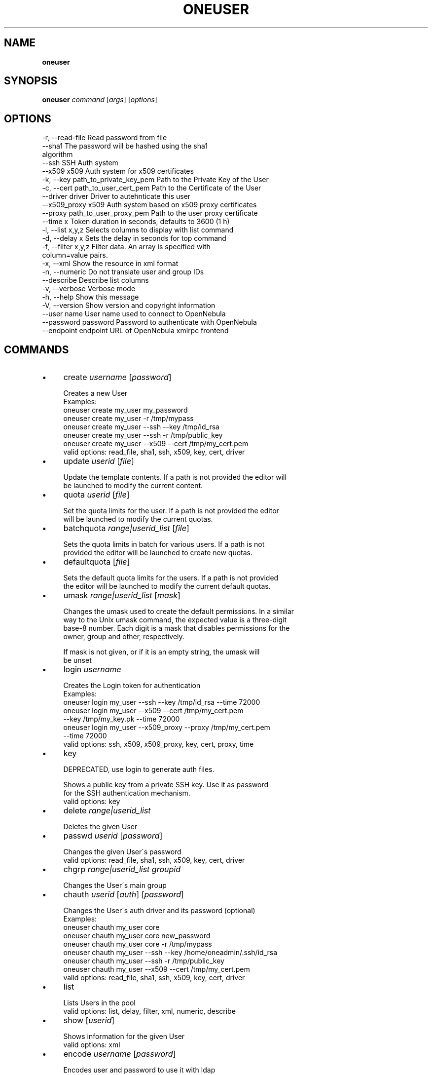 .\" generated with Ronn/v0.7.3
.\" http://github.com/rtomayko/ronn/tree/0.7.3
.
.TH "ONEUSER" "1" "January 2013" "" "oneuser(1) -- manages OpenNebula users"
.
.SH "NAME"
\fBoneuser\fR
.
.SH "SYNOPSIS"
\fBoneuser\fR \fIcommand\fR [\fIargs\fR] [\fIoptions\fR]
.
.SH "OPTIONS"
.
.nf

 \-r, \-\-read\-file           Read password from file
 \-\-sha1                    The password will be hashed using the sha1
                           algorithm
 \-\-ssh                     SSH Auth system
 \-\-x509                    x509 Auth system for x509 certificates
 \-k, \-\-key path_to_private_key_pem Path to the Private Key of the User
 \-c, \-\-cert path_to_user_cert_pem Path to the Certificate of the User
 \-\-driver driver           Driver to autehnticate this user
 \-\-x509_proxy              x509 Auth system based on x509 proxy certificates
 \-\-proxy path_to_user_proxy_pem Path to the user proxy certificate
 \-\-time x                  Token duration in seconds, defaults to 3600 (1 h)
 \-l, \-\-list x,y,z          Selects columns to display with list command
 \-d, \-\-delay x             Sets the delay in seconds for top command
 \-f, \-\-filter x,y,z        Filter data\. An array is specified with
                           column=value pairs\.
 \-x, \-\-xml                 Show the resource in xml format
 \-n, \-\-numeric             Do not translate user and group IDs
 \-\-describe                Describe list columns
 \-v, \-\-verbose             Verbose mode
 \-h, \-\-help                Show this message
 \-V, \-\-version             Show version and copyright information
 \-\-user name               User name used to connect to OpenNebula
 \-\-password password       Password to authenticate with OpenNebula
 \-\-endpoint endpoint       URL of OpenNebula xmlrpc frontend
.
.fi
.
.SH "COMMANDS"
.
.IP "\(bu" 4
create \fIusername\fR [\fIpassword\fR]
.
.IP "" 4
.
.nf

Creates a new User
Examples:
  oneuser create my_user my_password
  oneuser create my_user \-r /tmp/mypass
  oneuser create my_user \-\-ssh \-\-key /tmp/id_rsa
  oneuser create my_user \-\-ssh \-r /tmp/public_key
  oneuser create my_user \-\-x509 \-\-cert /tmp/my_cert\.pem
valid options: read_file, sha1, ssh, x509, key, cert, driver
.
.fi
.
.IP "" 0

.
.IP "\(bu" 4
update \fIuserid\fR [\fIfile\fR]
.
.IP "" 4
.
.nf

Update the template contents\. If a path is not provided the editor will
be launched to modify the current content\.
.
.fi
.
.IP "" 0

.
.IP "\(bu" 4
quota \fIuserid\fR [\fIfile\fR]
.
.IP "" 4
.
.nf

Set the quota limits for the user\. If a path is not provided the editor
will be launched to modify the current quotas\.
.
.fi
.
.IP "" 0

.
.IP "\(bu" 4
batchquota \fIrange|userid_list\fR [\fIfile\fR]
.
.IP "" 4
.
.nf

Sets the quota limits in batch for various users\. If a path is not
provided the editor will be launched to create new quotas\.
.
.fi
.
.IP "" 0

.
.IP "\(bu" 4
defaultquota [\fIfile\fR]
.
.IP "" 4
.
.nf

Sets the default quota limits for the users\. If a path is not provided
the editor will be launched to modify the current default quotas\.
.
.fi
.
.IP "" 0

.
.IP "\(bu" 4
umask \fIrange|userid_list\fR [\fImask\fR]
.
.IP "" 4
.
.nf

Changes the umask used to create the default permissions\. In a similar
way to the Unix umask command, the expected value is a three\-digit
base\-8 number\. Each digit is a mask that disables permissions for the
owner, group and other, respectively\.

If mask is not given, or if it is an empty string, the umask will
be unset
.
.fi
.
.IP "" 0

.
.IP "\(bu" 4
login \fIusername\fR
.
.IP "" 4
.
.nf

Creates the Login token for authentication
Examples:
  oneuser login my_user \-\-ssh \-\-key /tmp/id_rsa \-\-time 72000
  oneuser login my_user \-\-x509 \-\-cert /tmp/my_cert\.pem
                        \-\-key /tmp/my_key\.pk \-\-time 72000
  oneuser login my_user \-\-x509_proxy \-\-proxy /tmp/my_cert\.pem
                        \-\-time 72000
valid options: ssh, x509, x509_proxy, key, cert, proxy, time
.
.fi
.
.IP "" 0

.
.IP "\(bu" 4
key
.
.IP "" 4
.
.nf

DEPRECATED, use login to generate auth files\.

Shows a public key from a private SSH key\. Use it as password
for the SSH authentication mechanism\.
valid options: key
.
.fi
.
.IP "" 0

.
.IP "\(bu" 4
delete \fIrange|userid_list\fR
.
.IP "" 4
.
.nf

Deletes the given User
.
.fi
.
.IP "" 0

.
.IP "\(bu" 4
passwd \fIuserid\fR [\fIpassword\fR]
.
.IP "" 4
.
.nf

Changes the given User\'s password
valid options: read_file, sha1, ssh, x509, key, cert, driver
.
.fi
.
.IP "" 0

.
.IP "\(bu" 4
chgrp \fIrange|userid_list\fR \fIgroupid\fR
.
.IP "" 4
.
.nf

Changes the User\'s main group
.
.fi
.
.IP "" 0

.
.IP "\(bu" 4
chauth \fIuserid\fR [\fIauth\fR] [\fIpassword\fR]
.
.IP "" 4
.
.nf

Changes the User\'s auth driver and its password (optional)
Examples:
  oneuser chauth my_user core
  oneuser chauth my_user core new_password
  oneuser chauth my_user core \-r /tmp/mypass
  oneuser chauth my_user \-\-ssh \-\-key /home/oneadmin/\.ssh/id_rsa
  oneuser chauth my_user \-\-ssh \-r /tmp/public_key
  oneuser chauth my_user \-\-x509 \-\-cert /tmp/my_cert\.pem
valid options: read_file, sha1, ssh, x509, key, cert, driver
.
.fi
.
.IP "" 0

.
.IP "\(bu" 4
list
.
.IP "" 4
.
.nf

Lists Users in the pool
valid options: list, delay, filter, xml, numeric, describe
.
.fi
.
.IP "" 0

.
.IP "\(bu" 4
show [\fIuserid\fR]
.
.IP "" 4
.
.nf

Shows information for the given User
valid options: xml
.
.fi
.
.IP "" 0

.
.IP "\(bu" 4
encode \fIusername\fR [\fIpassword\fR]
.
.IP "" 4
.
.nf

Encodes user and password to use it with ldap
.
.fi
.
.IP "" 0

.
.IP "" 0
.
.SH "ARGUMENT FORMATS"
.
.IP "\(bu" 4
file
.
.IP "" 4
.
.nf

Path to a file
.
.fi
.
.IP "" 0

.
.IP "\(bu" 4
range
.
.IP "" 4
.
.nf

List of id\'s in the form 1,8\.\.15
.
.fi
.
.IP "" 0

.
.IP "\(bu" 4
text
.
.IP "" 4
.
.nf

String
.
.fi
.
.IP "" 0

.
.IP "\(bu" 4
groupid
.
.IP "" 4
.
.nf

OpenNebula GROUP name or id
.
.fi
.
.IP "" 0

.
.IP "\(bu" 4
userid
.
.IP "" 4
.
.nf

OpenNebula USER name or id
.
.fi
.
.IP "" 0

.
.IP "\(bu" 4
userid_list
.
.IP "" 4
.
.nf

Comma\-separated list of OpenNebula USER names or ids
.
.fi
.
.IP "" 0

.
.IP "\(bu" 4
password
.
.IP "" 4
.
.nf

User password
.
.fi
.
.IP "" 0

.
.IP "" 0
.
.SH "LICENSE"
OpenNebula 3\.9\.0 Copyright 2002\-2013, OpenNebula Project (OpenNebula\.org), C12G Labs
.
.P
Licensed under the Apache License, Version 2\.0 (the "License"); you may not use this file except in compliance with the License\. You may obtain a copy of the License at http://www\.apache\.org/licenses/LICENSE\-2\.0
